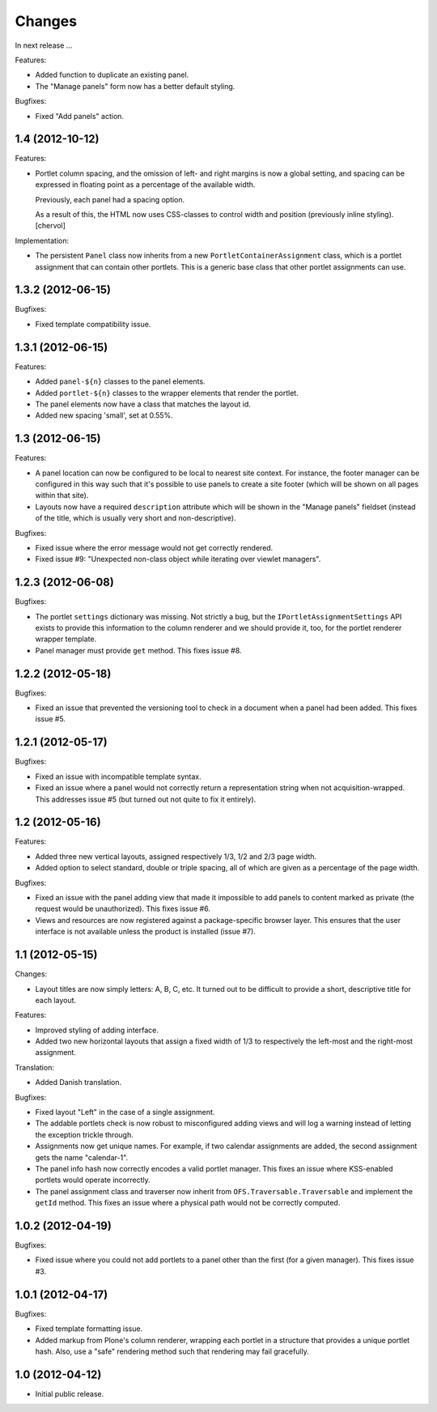 Changes
=======

In next release ...

Features:

- Added function to duplicate an existing panel.

- The "Manage panels" form now has a better default styling.

Bugfixes:

- Fixed "Add panels" action.

1.4 (2012-10-12)
----------------

Features:

- Portlet column spacing, and the omission of left- and right margins
  is now a global setting, and spacing can be expressed in floating
  point as a percentage of the available width.

  Previously, each panel had a spacing option.

  As a result of this, the HTML now uses CSS-classes to control width
  and position (previously inline styling).
  [chervol]

Implementation:

- The persistent ``Panel`` class now inherits from a new
  ``PortletContainerAssignment`` class, which is a portlet assignment
  that can contain other portlets. This is a generic base class that
  other portlet assignments can use.

1.3.2 (2012-06-15)
------------------

Bugfixes:

- Fixed template compatibility issue.

1.3.1 (2012-06-15)
------------------

Features:

- Added ``panel-${n}`` classes to the panel elements.

- Added ``portlet-${n}`` classes to the wrapper elements that render
  the portlet.

- The panel elements now have a class that matches the layout id.

- Added new spacing 'small', set at 0.55%.

1.3 (2012-06-15)
----------------

Features:

- A panel location can now be configured to be local to nearest site
  context. For instance, the footer manager can be configured in this
  way such that it's possible to use panels to create a site footer
  (which will be shown on all pages within that site).

- Layouts now have a required ``description`` attribute which will be
  shown in the "Manage panels" fieldset (instead of the title, which
  is usually very short and non-descriptive).

Bugfixes:

- Fixed issue where the error message would not get correctly
  rendered.

- Fixed issue #9: "Unexpected non-class object while iterating over
  viewlet managers".

1.2.3 (2012-06-08)
------------------

Bugfixes:

- The portlet ``settings`` dictionary was missing. Not strictly a bug,
  but the ``IPortletAssignmentSettings`` API exists to provide this
  information to the column renderer and we should provide it, too,
  for the portlet renderer wrapper template.

- Panel manager must provide ``get`` method. This fixes issue #8.

1.2.2 (2012-05-18)
------------------

Bugfixes:

- Fixed an issue that prevented the versioning tool to check in a
  document when a panel had been added. This fixes issue #5.

1.2.1 (2012-05-17)
------------------

Bugfixes:

- Fixed an issue with incompatible template syntax.

- Fixed an issue where a panel would not correctly return a
  representation string when not acquisition-wrapped. This addresses
  issue #5 (but turned out not quite to fix it entirely).

1.2 (2012-05-16)
----------------

Features:

- Added three new vertical layouts, assigned respectively 1/3, 1/2 and
  2/3 page width.

- Added option to select standard, double or triple spacing, all of
  which are given as a percentage of the page width.

Bugfixes:

- Fixed an issue with the panel adding view that made it impossible to
  add panels to content marked as private (the request would be
  unauthorized). This fixes issue #6.

- Views and resources are now registered against a package-specific
  browser layer. This ensures that the user interface is not available
  unless the product is installed (issue #7).

1.1 (2012-05-15)
----------------

Changes:

- Layout titles are now simply letters: A, B, C, etc. It turned out to
  be difficult to provide a short, descriptive title for each layout.

Features:

- Improved styling of adding interface.

- Added two new horizontal layouts that assign a fixed width of 1/3 to
  respectively the left-most and the right-most assignment.

Translation:

- Added Danish translation.

Bugfixes:

- Fixed layout "Left" in the case of a single assignment.

- The addable portlets check is now robust to misconfigured adding
  views and will log a warning instead of letting the exception
  trickle through.

- Assignments now get unique names. For example, if two calendar
  assignments are added, the second assignment gets the name
  "calendar-1".

- The panel info hash now correctly encodes a valid portlet
  manager. This fixes an issue where KSS-enabled portlets would
  operate incorrectly.

- The panel assignment class and traverser now inherit from
  ``OFS.Traversable.Traversable`` and implement the ``getId``
  method. This fixes an issue where a physical path would not be
  correctly computed.

1.0.2 (2012-04-19)
------------------

Bugfixes:

- Fixed issue where you could not add portlets to a panel other than
  the first (for a given manager). This fixes issue #3.

1.0.1 (2012-04-17)
------------------

Bugfixes:

- Fixed template formatting issue.

- Added markup from Plone's column renderer, wrapping each portlet in
  a structure that provides a unique portlet hash. Also, use a "safe"
  rendering method such that rendering may fail gracefully.

1.0 (2012-04-12)
----------------

- Initial public release.
